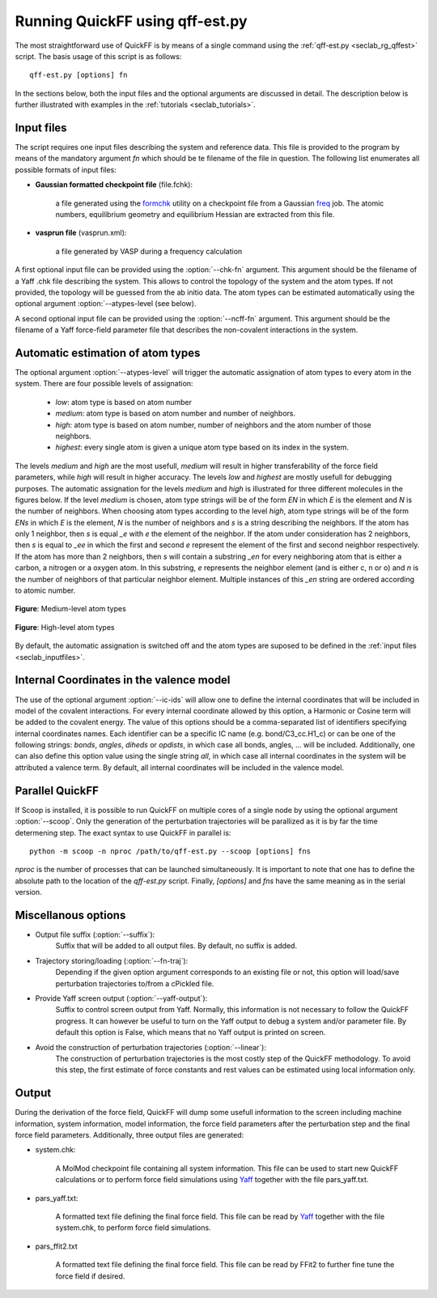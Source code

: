 Running QuickFF using qff-est.py
################################

The most straightforward use of QuickFF is by means of a single command using 
the :ref:`qff-est.py <seclab_rg_qffest>` script. The basis usage of this script
is as follows::

    qff-est.py [options] fn

In the sections below, both the input files and the optional arguments are
discussed in detail. The description below is further illustrated with examples
in the :ref:`tutorials <seclab_tutorials>`.

.. _seclab_inputfiles:

Input files
===========

The script requires one input files describing the system and reference 
data. This file is provided to the program by means of the mandatory argument
`fn` which should be te filename of the file in question. The following list
enumerates all possible formats of input files:

* **Gaussian formatted checkpoint file** (file.fchk): 

    a file generated using the 
    `formchk <http://www.gaussian.com/g_tech/g_ur/u_formchk.htm>`_ utility on a
    checkpoint file from a Gaussian 
    `freq <http://www.gaussian.com/g_tech/g_ur/k_freq.htm>`_ job. The atomic 
    numbers, equilibrium geometry and equilibrium Hessian are extracted from 
    this file.


* **vasprun file** (vasprun.xml):

    a file generated by VASP during a frequency calculation

A first optional input file can be provided using the :option:`--chk-fn`
argument. This argument should be the filename of a Yaff .chk file describing
the system. This allows to control the topology of the system and the atom
types. If not provided, the topology will be guessed from the ab initio
data. The atom types can be estimated automatically using the optional argument
:option:`--atypes-level (see below).

A second optional input file can be provided using the :option:`--ncff-fn`
argument. This argument should be the filename of a Yaff force-field parameter
file that describes the non-covalent interactions in the system.

.. _seclab_ug_atype_estimator:

Automatic estimation of atom types
==================================
    
The optional argument :option:`--atypes-level` will trigger the automatic 
assignation of atom types to every atom in the system. There are four possible 
levels of assignation:

    - *low*: atom type is based on atom number
    - *medium*: atom type is based on atom number and number of neighbors. 
    - *high*: atom type is based on atom number, number of neighbors and the atom number of those neighbors. 
    - *highest*: every single atom is given a unique atom type based on its index in the system.

The levels `medium` and `high` are the most usefull, `medium` will result in 
higher transferability of the force field parameters, while `high` will
result in higher accuracy. The levels `low` and `highest` are mostly usefull
for debugging purposes. The automatic assignation for the levels `medium` 
and `high` is illustrated for three different molecules in the figures 
below. If the level `medium` is chosen, atom type strings will be of the 
form *EN* in which *E* is the element and *N* is the number of neighbors. 
When choosing atom types according to the level `high`, atom type strings 
will be of the form *ENs* in which *E* is the element, *N* is the number 
of neighbors and *s* is a string describing the neighbors. If the atom has 
only 1 neighbor, then *s* is equal *_e* with *e* the element of the 
neighbor. If the atom under consideration has 2 neighbors, then *s* is equal
to *_ee* in which the first and second *e* represent the element of the 
first and second neighbor respectively. If the atom has more than 2 
neighbors, then *s* will contain a substring *_en* for every neighboring 
atom that is either a carbon, a nitrogen or a oxygen atom. In this 
substring, *e* represents the neighbor element (and is either c, n or o) and
*n* is the number of neighbors of that particular neighbor element. 
Multiple instances of this *_en* string are ordered according to atomic 
number.

.. figure:: atypes_medium.png
    :scale: 50 %
    :alt: Medium-level atom types
    :align: center
    
    **Figure**: Medium-level atom types

.. figure:: atypes_high.png
    :scale: 50 %
    :alt: High-level atom types
    :align: center
    
    **Figure**: High-level atom types

By default, the automatic assignation is switched off and the atom types are
suposed to be defined in the :ref:`input files <seclab_inputfiles>`.

Internal Coordinates in the valence model
=========================================

The use of the optional argument :option:`--ic-ids` will allow one to define the 
internal coordinates that will be included in model of the covalent 
interactions. For every internal coordinate allowed by this option, a Harmonic 
or Cosine term will be added to the covalent energy. The value of this options 
should be a comma-separated list of identifiers specifying internal coordinates 
names. Each identifier can be a specific IC name (e.g. bond/C3_cc.H1_c) or can 
be one of the following strings: *bonds*, *angles*, *diheds* or *opdists*, 
in which case all bonds, angles, ... will be included. Additionally, one can 
also define this option value using the single string *all*, in which case all 
internal coordinates in the system will be attributed a valence term. By 
default, all internal coordinates will be included in the valence model.


Parallel QuickFF
================

If Scoop is installed, it is possible to run QuickFF on multiple cores of a 
single node by using the optional argument :option:`--scoop`. Only the 
generation of the perturbation trajectories will be parallized as it is by far
the time determening step. The exact syntax to use QuickFF in parallel is::

    python -m scoop -n nproc /path/to/qff-est.py --scoop [options] fns

*nproc* is the number of processes that can be launched simultaneously. It is
important to note that one has to define the absolute path to the location of 
the `qff-est.py` script. Finally, `[options]` and `fns` have the same meaning as
in the serial version.

Miscellanous options
====================

* Output file suffix (:option:`--suffix`):
    Suffix that will be added to all output files. By default, no suffix is 
    added.

* Trajectory storing/loading (:option:`--fn-traj`):
    Depending if the given option argument corresponds to an existing file or 
    not, this option will load/save perturbation trajectories to/from a cPickled 
    file.

* Provide Yaff screen output (:option:`--yaff-output`):
    Suffix to control screen output from Yaff. Normally, this information is
    not necessary to follow the QuickFF progress. It can however be useful to
    turn on the Yaff output to debug a system and/or parameter file. By default
    this option is False, which means that no Yaff output is printed on screen.

* Avoid the construction of perturbation trajectories (:option:`--linear`):
    The construction of perturbation trajectories is the most costly step of
    the QuickFF methodology. To avoid this step, the first estimate of force
    constants and rest values can be estimated using local information only.


Output
======

During the derivation of the force field, QuickFF will dump some usefull
information to the screen including machine information, system information, 
model information, the force field parameters after the perturbation step and
the final force field parameters. Additionally, three output files are
generated:

* system.chk:

    A MolMod checkpoint file containing all system information. This file can be
    used to start new QuickFF calculations or to perform force field simulations
    using `Yaff <http://molmod.github.io/yaff/>`_ together with the file 
    pars_yaff.txt.

* pars_yaff.txt:
    
    A formatted text file defining the final force field. This file can be read
    by `Yaff <http://molmod.github.io/yaff/>`_ together with the file 
    system.chk, to perform force field simulations.

* pars_ffit2.txt

    A formatted text file defining the final force field. This file can be read
    by FFit2 to further fine tune the force field if desired.
